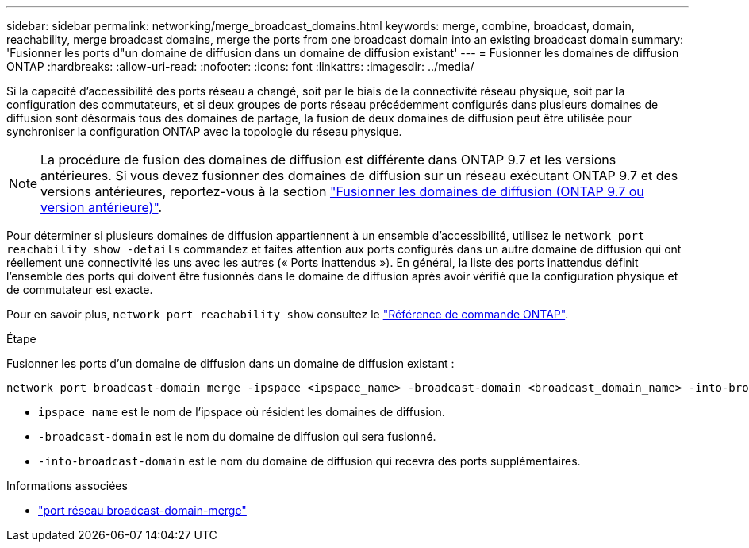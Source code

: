 ---
sidebar: sidebar 
permalink: networking/merge_broadcast_domains.html 
keywords: merge, combine, broadcast, domain, reachability, merge broadcast domains, merge the ports from one broadcast domain into an existing broadcast domain 
summary: 'Fusionner les ports d"un domaine de diffusion dans un domaine de diffusion existant' 
---
= Fusionner les domaines de diffusion ONTAP
:hardbreaks:
:allow-uri-read: 
:nofooter: 
:icons: font
:linkattrs: 
:imagesdir: ../media/


[role="lead"]
Si la capacité d'accessibilité des ports réseau a changé, soit par le biais de la connectivité réseau physique, soit par la configuration des commutateurs, et si deux groupes de ports réseau précédemment configurés dans plusieurs domaines de diffusion sont désormais tous des domaines de partage, la fusion de deux domaines de diffusion peut être utilisée pour synchroniser la configuration ONTAP avec la topologie du réseau physique.


NOTE: La procédure de fusion des domaines de diffusion est différente dans ONTAP 9.7 et les versions antérieures. Si vous devez fusionner des domaines de diffusion sur un réseau exécutant ONTAP 9.7 et des versions antérieures, reportez-vous à la section link:https://docs.netapp.com/us-en/ontap-system-manager-classic/networking-bd/merge_broadcast_domains97.html["Fusionner les domaines de diffusion (ONTAP 9.7 ou version antérieure)"^].

Pour déterminer si plusieurs domaines de diffusion appartiennent à un ensemble d'accessibilité, utilisez le  `network port reachability show -details` commandez et faites attention aux ports configurés dans un autre domaine de diffusion qui ont réellement une connectivité les uns avec les autres (« Ports inattendus »). En général, la liste des ports inattendus définit l'ensemble des ports qui doivent être fusionnés dans le domaine de diffusion après avoir vérifié que la configuration physique et de commutateur est exacte.

Pour en savoir plus, `network port reachability show` consultez le link:https://docs.netapp.com/us-en/ontap-cli/network-port-reachability-show.html["Référence de commande ONTAP"^].

.Étape
Fusionner les ports d'un domaine de diffusion dans un domaine de diffusion existant :

....
network port broadcast-domain merge -ipspace <ipspace_name> -broadcast-domain <broadcast_domain_name> -into-broadcast-domain <broadcast_domain_name>
....
* `ipspace_name` est le nom de l'ipspace où résident les domaines de diffusion.
* `-broadcast-domain` est le nom du domaine de diffusion qui sera fusionné.
* `-into-broadcast-domain` est le nom du domaine de diffusion qui recevra des ports supplémentaires.


.Informations associées
* link:https://docs.netapp.com/us-en/ontap-cli/network-port-broadcast-domain-merge.html["port réseau broadcast-domain-merge"^]

